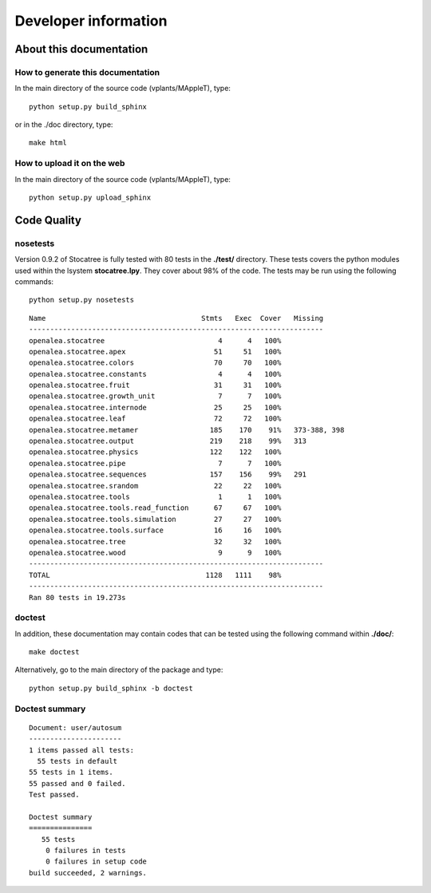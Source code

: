 Developer information
######################

About this documentation
===================================

How to generate this documentation
-----------------------------------
In the main directory of the source code (vplants/MAppleT), type::

    python setup.py build_sphinx

or in the ./doc directory, type::

    make html

How to upload it on the web
------------------------------

In the main directory of the source code (vplants/MAppleT), type::

    python setup.py upload_sphinx


Code Quality
============

nosetests
---------
Version 0.9.2 of Stocatree is fully tested with  80 tests in the **./test/** directory. These tests covers the python modules used within the lsystem **stocatree.lpy**. They cover about 98% of the code. The tests may be run using the following commands::

    python setup.py nosetests

::

    Name                                     Stmts   Exec  Cover   Missing
    ----------------------------------------------------------------------
    openalea.stocatree                           4      4   100%   
    openalea.stocatree.apex                     51     51   100%   
    openalea.stocatree.colors                   70     70   100%   
    openalea.stocatree.constants                 4      4   100%   
    openalea.stocatree.fruit                    31     31   100%   
    openalea.stocatree.growth_unit               7      7   100%   
    openalea.stocatree.internode                25     25   100%   
    openalea.stocatree.leaf                     72     72   100%   
    openalea.stocatree.metamer                 185    170    91%   373-388, 398
    openalea.stocatree.output                  219    218    99%   313
    openalea.stocatree.physics                 122    122   100%   
    openalea.stocatree.pipe                      7      7   100%   
    openalea.stocatree.sequences               157    156    99%   291
    openalea.stocatree.srandom                  22     22   100%   
    openalea.stocatree.tools                     1      1   100%   
    openalea.stocatree.tools.read_function      67     67   100%   
    openalea.stocatree.tools.simulation         27     27   100%   
    openalea.stocatree.tools.surface            16     16   100%   
    openalea.stocatree.tree                     32     32   100%   
    openalea.stocatree.wood                      9      9   100%   
    ----------------------------------------------------------------------
    TOTAL                                     1128   1111    98%   
    ----------------------------------------------------------------------
    Ran 80 tests in 19.273s



doctest
-------

In addition, these documentation may contain codes that can be tested using the following command within **./doc/**::

    make doctest 

Alternatively, go to the main directory of the package and type::

    python setup.py build_sphinx -b doctest


Doctest summary
----------------
::

    Document: user/autosum
    ----------------------
    1 items passed all tests:
      55 tests in default
    55 tests in 1 items.
    55 passed and 0 failed.
    Test passed.
    
    Doctest summary
    ===============
       55 tests
        0 failures in tests
        0 failures in setup code
    build succeeded, 2 warnings.


.. sectionauthor:: Thomas Cokelaer
